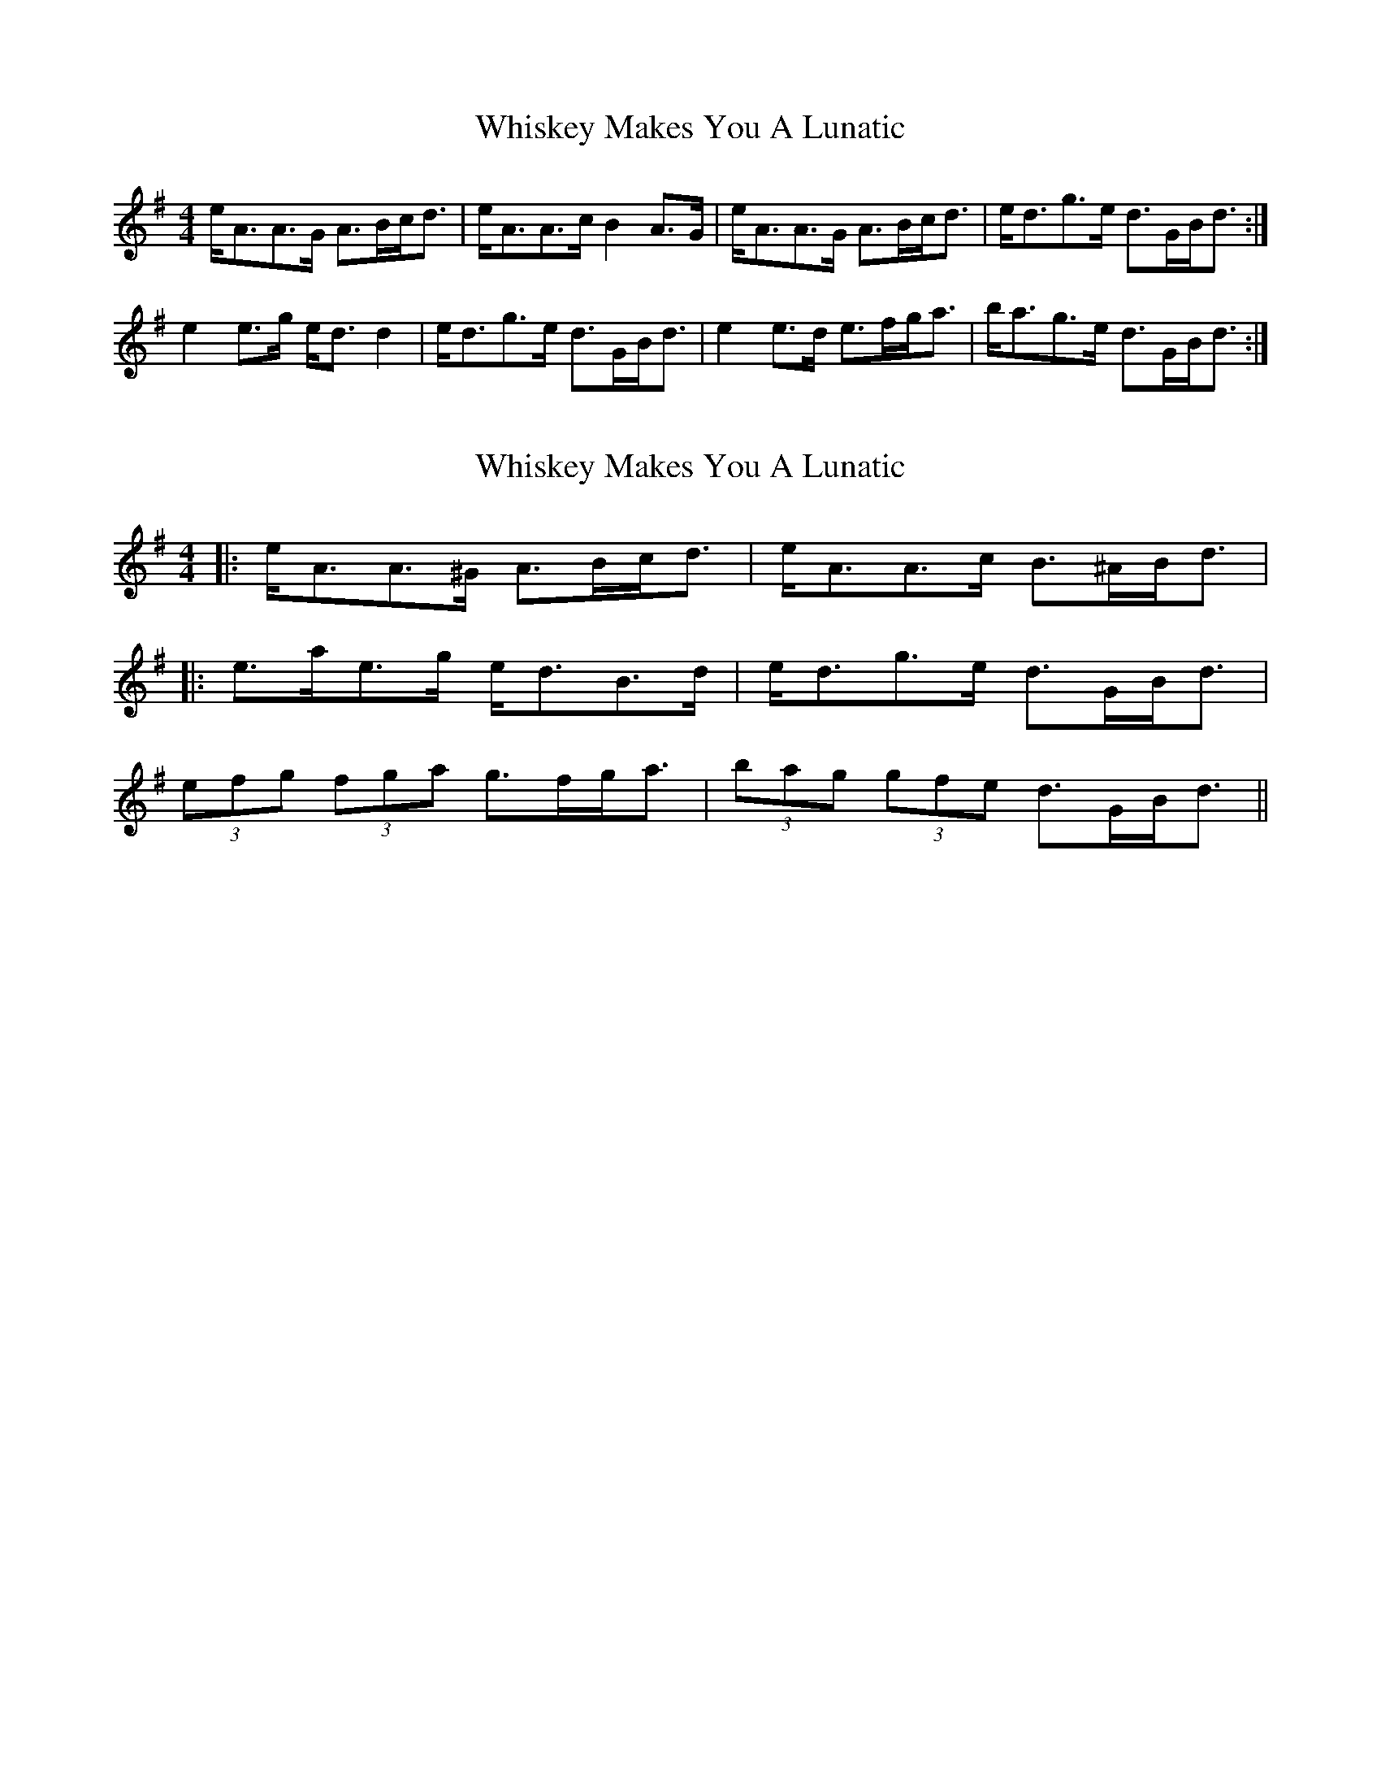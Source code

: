 X: 1
T: Whiskey Makes You A Lunatic
Z: slainte
S: https://thesession.org/tunes/2963#setting2963
R: strathspey
M: 4/4
L: 1/8
K: Ador
e<AA>G A>Bc<d|e<AA>c B2 A>G|e<AA>G A>Bc<d|e<dg>e d>GB<d:|
e2 e>g e<d d2|e<dg>e d>GB<d|e2 e>d e>fg<a|b<ag>e d>GB<d:|
X: 2
T: Whiskey Makes You A Lunatic
Z: ceolachan
S: https://thesession.org/tunes/2963#setting16128
R: strathspey
M: 4/4
L: 1/8
K: Ador
|: e<AA>^G A>Bc<d | e<AA>c B>^AB<d ||: e>ae>g e<dB>d | e<dg>e d>GB<d |2 (3efg (3fga g>fg<a | (3bag (3gfe d>GB<d ||
